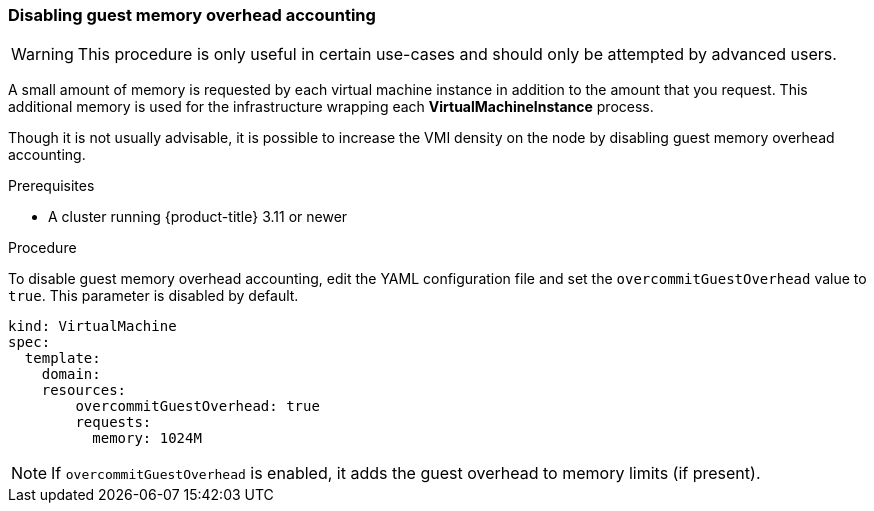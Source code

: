 [[disabling-guest-memory-overhead-accounting]]
=== Disabling guest memory overhead accounting

WARNING: This procedure is only useful in certain use-cases and should
only be attempted by advanced users.

A small amount of memory is requested by each virtual machine instance in 
addition to the amount that you request. This additional memory is used for 
the infrastructure wrapping each *VirtualMachineInstance* process.

Though it is not usually advisable, it is possible to increase the VMI
density on the node by disabling guest memory overhead accounting.

.Prerequisites

* A cluster running {product-title} 3.11 or newer

.Procedure

To disable guest memory overhead accounting, edit the YAML configuration
file and set the `overcommitGuestOverhead` value to `true`. This parameter is 
disabled by default.

----
kind: VirtualMachine
spec:
  template:
    domain:
    resources:
        overcommitGuestOverhead: true
        requests:
          memory: 1024M
----

[NOTE]
====
If `overcommitGuestOverhead` is enabled, it adds the guest overhead
to memory limits (if present).
====
